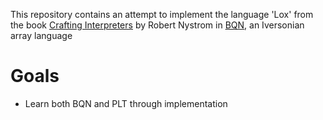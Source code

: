 This repository contains an attempt to implement the language 'Lox' from the book [[https://craftinginterpreters.com][Crafting Interpreters]] by Robert Nystrom in [[https://mlochbaum.github.io/BQN][BQN]], an Iversonian array language

* Goals
- Learn both BQN and PLT through implementation
